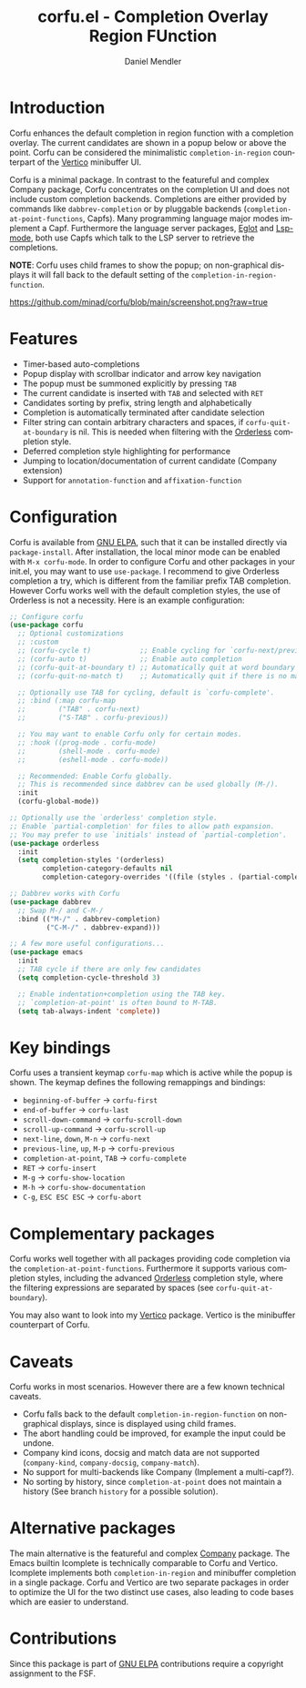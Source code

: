 #+title: corfu.el - Completion Overlay Region FUnction
#+author: Daniel Mendler
#+language: en
#+export_file_name: corfu.texi
#+texinfo_dir_category: Emacs
#+texinfo_dir_title: Corfu: (corfu).
#+texinfo_dir_desc: Completion Overlay Region FUnction

#+html: <a href="http://elpa.gnu.org/packages/corfu.html"><img alt="GNU ELPA" src="https://elpa.gnu.org/packages/corfu.svg"/></a>
#+html: <a href="http://elpa.gnu.org/devel/corfu.html"><img alt="GNU-devel ELPA" src="https://elpa.gnu.org/devel/corfu.svg"/></a>

* Introduction

Corfu enhances the default completion in region function with a completion
overlay. The current candidates are shown in a popup below or above the point.
Corfu can be considered the minimalistic ~completion-in-region~ counterpart of
the [[https://github.com/minad/vertico][Vertico]] minibuffer UI.

Corfu is a minimal package. In contrast to the featureful and complex Company
package, Corfu concentrates on the completion UI and does not include custom
completion backends. Completions are either provided by commands like
~dabbrev-completion~ or by pluggable backends (~completion-at-point-functions~,
Capfs). Many programming language major modes implement a Capf. Furthermore the
language server packages, [[https://github.com/joaotavora/eglot][Eglot]] and [[https://github.com/emacs-lsp/lsp-mode][Lsp-mode]], both use Capfs which talk to the
LSP server to retrieve the completions.

*NOTE*: Corfu uses child frames to show the popup; on non-graphical displays it
will fall back to the default setting of the ~completion-in-region-function~.

[[https://github.com/minad/corfu/blob/main/screenshot.png?raw=true]]

* Features

- Timer-based auto-completions
- Popup display with scrollbar indicator and arrow key navigation
- The popup must be summoned explicitly by pressing =TAB=
- The current candidate is inserted with =TAB= and selected with =RET=
- Candidates sorting by prefix, string length and alphabetically
- Completion is automatically terminated after candidate selection
- Filter string can contain arbitrary characters and spaces, if
  ~corfu-quit-at-boundary~ is nil. This is needed when filtering with the
  [[https://github.com/oantolin/orderless][Orderless]] completion style.
- Deferred completion style highlighting for performance
- Jumping to location/documentation of current candidate (Company extension)
- Support for ~annotation-function~ and ~affixation-function~

* Configuration

Corfu is available from [[http://elpa.gnu.org/packages/corfu.html][GNU ELPA]], such that it can be installed directly via
~package-install~. After installation, the local minor mode can be enabled with
=M-x corfu-mode=. In order to configure Corfu and other packages in your
init.el, you may want to use ~use-package~. I recommend to give Orderless
completion a try, which is different from the familiar prefix TAB completion.
However Corfu works well with the default completion styles, the use of
Orderless is not a necessity. Here is an example configuration:

#+begin_src emacs-lisp
  ;; Configure corfu
  (use-package corfu
    ;; Optional customizations
    ;; :custom
    ;; (corfu-cycle t)            ;; Enable cycling for `corfu-next/previous'
    ;; (corfu-auto t)             ;; Enable auto completion
    ;; (corfu-quit-at-boundary t) ;; Automatically quit at word boundary
    ;; (corfu-quit-no-match t)    ;; Automatically quit if there is no match

    ;; Optionally use TAB for cycling, default is `corfu-complete'.
    ;; :bind (:map corfu-map
    ;;        ("TAB" . corfu-next)
    ;;        ("S-TAB" . corfu-previous))

    ;; You may want to enable Corfu only for certain modes.
    ;; :hook ((prog-mode . corfu-mode)
    ;;        (shell-mode . corfu-mode)
    ;;        (eshell-mode . corfu-mode))

    ;; Recommended: Enable Corfu globally.
    ;; This is recommended since dabbrev can be used globally (M-/).
    :init
    (corfu-global-mode))

  ;; Optionally use the `orderless' completion style.
  ;; Enable `partial-completion' for files to allow path expansion.
  ;; You may prefer to use `initials' instead of `partial-completion'.
  (use-package orderless
    :init
    (setq completion-styles '(orderless)
          completion-category-defaults nil
          completion-category-overrides '((file (styles . (partial-completion))))))

  ;; Dabbrev works with Corfu
  (use-package dabbrev
    ;; Swap M-/ and C-M-/
    :bind (("M-/" . dabbrev-completion)
           ("C-M-/" . dabbrev-expand)))

  ;; A few more useful configurations...
  (use-package emacs
    :init
    ;; TAB cycle if there are only few candidates
    (setq completion-cycle-threshold 3)

    ;; Enable indentation+completion using the TAB key.
    ;; `completion-at-point' is often bound to M-TAB.
    (setq tab-always-indent 'complete))
#+end_src

* Key bindings

Corfu uses a transient keymap ~corfu-map~ which is active while the popup is shown.
The keymap defines the following remappings and bindings:

- ~beginning-of-buffer~ -> ~corfu-first~
- ~end-of-buffer~ -> ~corfu-last~
- ~scroll-down-command~ -> ~corfu-scroll-down~
- ~scroll-up-command~ -> ~corfu-scroll-up~
- ~next-line~, =down=, =M-n= -> ~corfu-next~
- ~previous-line~, =up=, =M-p= -> ~corfu-previous~
- ~completion-at-point~, =TAB= -> ~corfu-complete~
- =RET= -> ~corfu-insert~
- =M-g= -> ~corfu-show-location~
- =M-h= -> ~corfu-show-documentation~
- =C-g=, =ESC ESC ESC= -> ~corfu-abort~

* Complementary packages

Corfu works well together with all packages providing code completion via the
~completion-at-point-functions~. Furthermore it supports various completion
styles, including the advanced [[https://github.com/oantolin/orderless][Orderless]] completion style, where the filtering
expressions are separated by spaces (see ~corfu-quit-at-boundary~).

You may also want to look into my [[https://github.com/minad/vertico][Vertico]] package. Vertico is the minibuffer
counterpart of Corfu.

* Caveats

Corfu works in most scenarios. However there are a few known technical caveats.

- Corfu falls back to the default ~completion-in-region-function~ on
  non-graphical displays, since is displayed using child frames.
- The abort handling could be improved, for example the input could be undone.
- Company kind icons, docsig and match data are not supported
  (~company-kind~, ~company-docsig~, ~company-match~).
- No support for multi-backends like Company (Implement a multi-capf?).
- No sorting by history, since ~completion-at-point~ does not
  maintain a history (See branch =history= for a possible solution).

* Alternative packages

The main alternative is the featureful and complex [[https://github.com/company-mode/company-mode][Company]] package. The Emacs
builtin Icomplete is technically comparable to Corfu and Vertico. Icomplete
implements both ~completion-in-region~ and minibuffer completion in a single
package. Corfu and Vertico are two separate packages in order to optimize the UI
for the two distinct use cases, also leading to code bases which are easier to
understand.

* Contributions

Since this package is part of [[http://elpa.gnu.org/packages/corfu.html][GNU ELPA]] contributions require a copyright
assignment to the FSF.
